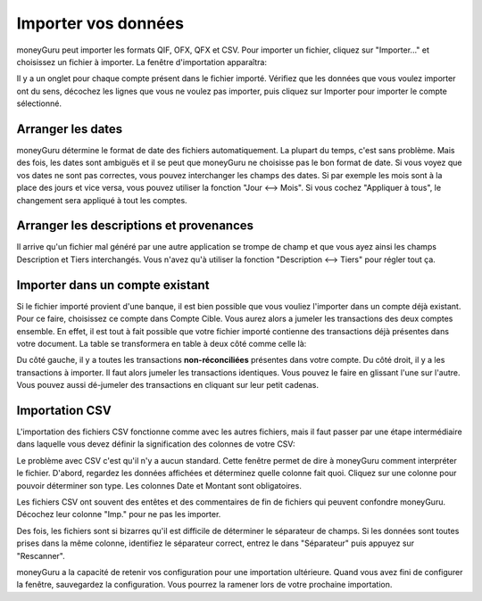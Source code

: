 Importer vos données
====================

moneyGuru peut importer les formats QIF, OFX, QFX et CSV. Pour importer un fichier, cliquez sur "Importer..." et choisissez un fichier à importer. La fenêtre d'importation apparaîtra:

|import_window|

Il y a un onglet pour chaque compte présent dans le fichier importé. Vérifiez que les données que vous voulez importer ont du sens, décochez les lignes que vous ne voulez pas importer, puis cliquez sur Importer pour importer le compte sélectionné.

Arranger les dates
------------------

moneyGuru détermine le format de date des fichiers automatiquement. La plupart du temps, c'est sans problème. Mais des fois, les dates sont ambiguës et il se peut que moneyGuru ne choisisse pas le bon format de date. Si vous voyez que vos dates ne sont pas correctes, vous pouvez interchanger les champs des dates. Si par exemple les mois sont à la place des jours et vice versa, vous pouvez utiliser la fonction "Jour <--> Mois". Si vous cochez "Appliquer à tous", le changement sera appliqué à tout les comptes.

Arranger les descriptions et provenances
----------------------------------------

Il arrive qu'un fichier mal généré par une autre application se trompe de champ et que vous ayez ainsi les champs Description et Tiers interchangés. Vous n'avez qu'à utiliser la fonction "Description <--> Tiers" pour régler tout ça.

.. todo:: Update the 2 section below with the new "Fix broken fields" section.

Importer dans un compte existant
--------------------------------

Si le fichier importé provient d'une banque, il est bien possible que vous vouliez l'importer dans un compte déjà existant. Pour ce faire, choisissez ce compte dans Compte Cible. Vous aurez alors a jumeler les transactions des deux comptes ensemble. En effet, il est tout à fait possible que votre fichier importé contienne des transactions déjà présentes dans votre document. La table se transformera en table à deux côté comme celle là:

|import_match_table|

Du côté gauche, il y a toutes les transactions **non-réconciliées** présentes dans votre compte. Du côté droit, il y a les transactions à importer. Il faut alors jumeler les transactions identiques. Vous pouvez le faire en glissant l'une sur l'autre. Vous pouvez aussi dé-jumeler des transactions en cliquant sur leur petit cadenas.

Importation CSV
---------------

L'importation des fichiers CSV fonctionne comme avec les autres fichiers, mais il faut passer par une étape intermédiaire dans laquelle vous devez définir la signification des colonnes de votre CSV:

|import_csv_options|

Le problème avec CSV c'est qu'il n'y a aucun standard. Cette fenêtre permet de dire à moneyGuru comment interpréter le fichier. D'abord, regardez les données affichées et déterminez quelle colonne fait quoi. Cliquez sur une colonne pour pouvoir déterminer son type. Les colonnes Date et Montant sont obligatoires.

Les fichiers CSV ont souvent des entêtes et des commentaires de fin de fichiers qui peuvent confondre moneyGuru. Décochez leur colonne "Imp." pour ne pas les importer.

Des fois, les fichiers sont si bizarres qu'il est difficile de déterminer le séparateur de champs. Si les données sont toutes prises dans la même colonne, identifiez le séparateur correct, entrez le dans "Séparateur" puis appuyez sur "Rescanner".

moneyGuru a la capacité de retenir vos configuration pour une importation ultérieure. Quand vous avez fini de configurer la fenêtre, sauvegardez la configuration. Vous pourrez la ramener lors de votre prochaine importation.

.. |import_window| image:: image/import_window.png
.. |import_match_table| image:: image/import_match_table.png
.. |import_csv_options| image:: image/import_csv_options.png
